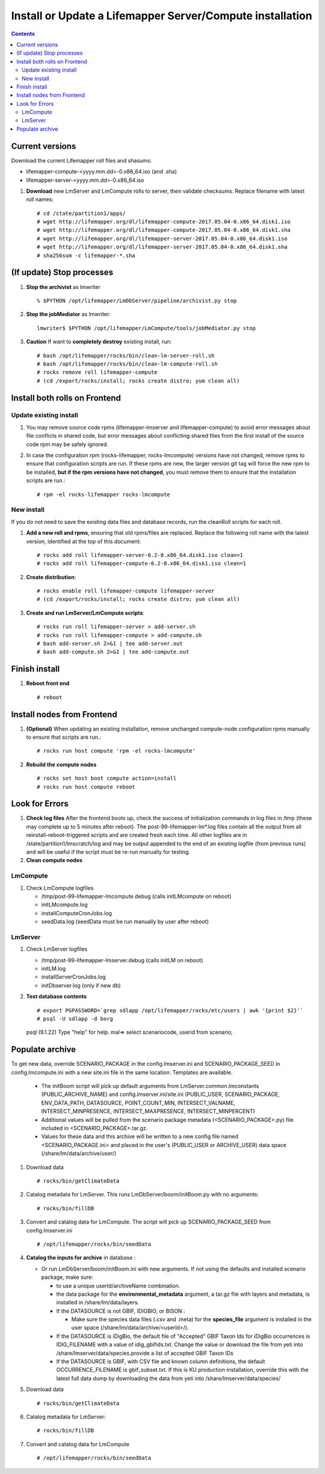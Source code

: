
.. highlight:: rest

Install or Update a Lifemapper Server/Compute installation
==========================================================
.. contents::  

.. _Setup Development Environment : docs/developer/developEnv.rst

Current versions
----------------
Download the current Lifemapper roll files and shasums:

* lifemapper-compute-<yyyy.mm.dd>-0.x86_64.iso (and .sha)
* lifemapper-server-<yyyy.mm.dd>-0.x86_64.iso

#. **Download** new LmServer and LmCompute rolls to server, then validate 
   checksums.  Replace filename with latest roll names::

   # cd /state/partition1/apps/
   # wget http://lifemapper.org/dl/lifemapper-compute-2017.05.04-0.x86_64.disk1.iso
   # wget http://lifemapper.org/dl/lifemapper-compute-2017.05.04-0.x86_64.disk1.sha
   # wget http://lifemapper.org/dl/lifemapper-server-2017.05.04-0.x86_64.disk1.iso
   # wget http://lifemapper.org/dl/lifemapper-server-2017.05.04-0.x86_64.disk1.sha
   # sha256sum -c lifemapper-*.sha

(If update) Stop processes
--------------------------

#. **Stop the archivist** as lmwriter ::    

     % $PYTHON /opt/lifemapper/LmDbServer/pipeline/archivist.py stop

#. **Stop the jobMediator** as lmwriter::

     lmwriter$ $PYTHON /opt/lifemapper/LmCompute/tools/jobMediator.py stop

#. **Caution** If want to **completely destroy** existing install, run::

   # bash /opt/lifemapper/rocks/bin/clean-lm-server-roll.sh
   # bash /opt/lifemapper/rocks/bin/clean-lm-compute-roll.sh
   # rocks remove roll lifemapper-compute
   # (cd /export/rocks/install; rocks create distro; yum clean all)

Install both rolls on Frontend
------------------------------

Update existing install
~~~~~~~~~~~~~~~~~~~~~~~

#. You may remove source code rpms (lifemapper-lmserver and 
   lifemapper-compute) to avoid error messages about file conflicts in 
   shared code, but error messages about conflicting shared files from the 
   first install of the source code rpm may be safely ignored. 
#. In case the configuration rpm (rocks-lifemapper, rocks-lmcompute) versions 
   have not changed, remove rpms to ensure that configuration scripts are run.  
   If these rpms  are new, the larger version git tag will force the new 
   rpm to be installed, **but if the rpm versions have not changed**, you 
   must remove them to ensure that the installation scripts are run.::
      
   # rpm -el rocks-lifemapper rocks-lmcompute

New install
~~~~~~~~~~~
If you do not need to save the existing data files and database records, 
run the cleanRoll scripts for each roll. 
   
#. **Add a new roll and rpms**, ensuring that old rpms/files are replaced.  
   Replace the following roll name with the latest version, identified
   at the top of this document::

   # rocks add roll lifemapper-server-6.2-0.x86_64.disk1.iso clean=1
   # rocks add roll lifemapper-compute-6.2-0.x86_64.disk1.iso clean=1
   
#. **Create distribution**::

   # rocks enable roll lifemapper-compute lifemapper-server
   # (cd /export/rocks/install; rocks create distro; yum clean all)

#. **Create and run LmServer/LmCompute scripts**::

    # rocks run roll lifemapper-server > add-server.sh
    # rocks run roll lifemapper-compute > add-compute.sh
    # bash add-server.sh 2>&1 | tee add-server.out
    # bash add-compute.sh 2>&1 | tee add-compute.out
    
Finish install
--------------

#. **Reboot front end** ::  

   # reboot
   
Install nodes from Frontend
---------------------------

#. **(Optional)** When updating an existing installation, remove unchanged 
   compute-node configuration rpms manually to ensure that scripts are run.::  

      # rocks run host compute 'rpm -el rocks-lmcompute'
    
#. **Rebuild the compute nodes** ::  

   # rocks set host boot compute action=install
   # rocks run host compute reboot 

   
Look for Errors
---------------
   
#. **Check log files** After the frontend boots up, check the success of 
   initialization commands in log files in /tmp (these may complete up to 5
   minutes after reboot).  The post-99-lifemapper-lm*.log files contain all
   the output from all reinstall-reboot-triggered scripts and are created fresh 
   each time.  All other logfiles are in /state/partition1/lmscratch/log 
   and may be output appended to the end of an existing logfile (from previous 
   runs) and will be useful if the script must be re-run manually for testing.
#. **Clean compute nodes**  
   
LmCompute
~~~~~~~~~

#. Check LmCompute logfiles

   * /tmp/post-99-lifemapper-lmcompute.debug  (calls initLMcompute on reboot) 
   * initLMcompute.log 
   * installComputeCronJobs.log
   * seedData.log (seedData must be run manually by user after reboot)

LmServer
~~~~~~~~

#. Check LmServer logfiles

   * /tmp/post-99-lifemapper-lmserver.debug (calls initLM on reboot) 
   * initLM.log
   * installServerCronJobs.log
   * initDbserver.log (only if new db)
     
#. **Test database contents** ::  

   # export PGPASSWORD=`grep sdlapp /opt/lifemapper/rocks/etc/users | awk '{print $2}'`
   # psql -U sdlapp -d borg
   psql (9.1.22)
   Type "help" for help.
   mal=> select scenariocode, userid from scenario;

Populate archive
----------------
To get new data, override SCENARIO_PACKAGE in the config.lmserver.ini and 
SCENARIO_PACKAGE_SEED in config.lmcompute.ini with a new site.ini file in the 
same location.  Templates are available.  

   * The initBoom script will pick up default arguments from 
     LmServer.common.lmconstants (PUBLIC_ARCHIVE_NAME) and
     config.lmserver.ini/site.ini (PUBLIC_USER, SCENARIO_PACKAGE, ENV_DATA_PATH, 
     DATASOURCE, POINT_COUNT_MIN, INTERSECT_VALNAME, INTERSECT_MINPRESENCE, 
     INTERSECT_MAXPRESENCE, INTERSECT_MINPERCENT)
   * Additional values will be pulled from the scenario package metadata 
     (<SCENARIO_PACKAGE>.py) file included in <SCENARIO_PACKAGE>.tar.gz.
   * Values for these data and this archive will be written to a new config 
     file named <SCENARIO_PACKAGE.ini> and placed in the user's (PUBLIC_USER
     or ARCHIVE_USER) data space (/share/lm/data/archive/user/)

#. Download data ::
   
   # rocks/bin/getClimateData

#. Catalog metadata for LmServer.  This runs LmDbServer/boom/initBoom.py with 
   no arguments::

     # rocks/bin/fillDB
   
#. Convert and catalog data for LmCompute.  The script will pick up 
   SCENARIO_PACKAGE_SEED from config.lmserver.ini ::

   # /opt/lifemapper/rocks/bin/seedData

#. **Catalog the inputs for archive** in database :  

   * Or run LmDbServer/boom/initBoom.ini with new arguments.  If not using the 
     defaults and installed scenario package, make sure:
   
     * to use a unique userId/archiveName combination.  
     * the data package for  the **environmental_metadata** 
       argument, a tar.gz file with layers and metadata, is installed in 
       /share/lm/data/layers.
     * If the DATASOURCE is not GBIF, IDIGBIO, or BISON :
       
       * Make sure the species data files (.csv and .meta) for the 
         **species_file** argument is installed in the user space 
         (/share/lm/data/archive/<userId>/).

     * If the DATASOURCE is iDigBio, the default file of "Accepted" GBIF 
       Taxon Ids for iDigBio occurrences is IDIG_FILENAME with a value of 
       idig_gbifids.txt.  Change the value or download the file from yeti 
       into /share/lmserver/data/species.provide a list of accepted 
       GBIF Taxon IDs
       
     * If the DATASOURCE is GBIF, with CSV file and known column definitions, the
       default OCCURRENCE_FILENAME is gbif_subset.txt.  If this is KU 
       production installation, override this with the latest full data dump 
       by downloading the data from yeti into /share/lmserver/data/species/
              
#. Download data ::
   
   # rocks/bin/getClimateData

#. Catalog metadata for LmServer::
   
   # rocks/bin/fillDB

#. Convert and catalog data for LmCompute ::

   # /opt/lifemapper/rocks/bin/seedData
         
   